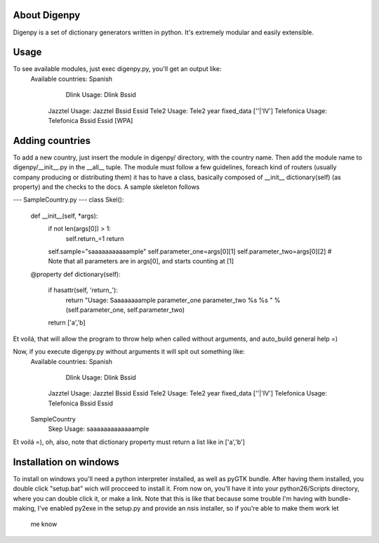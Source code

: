 About Digenpy
--------------
Digenpy is a set of dictionary generators written in python.
It's extremely modular and easily extensible.

Usage
------
To see available modules, just exec digenpy.py, you'll get an output like:
    Available countries:
    Spanish
	    Dlink		Usage: Dlink Bssid 
        Jazztel		Usage: Jazztel Bssid Essid
        Tele2		Usage: Tele2 year fixed_data [''|'IV']
        Telefonica	Usage: Telefonica Bssid Essid [WPA]

Adding countries
----------------
To add a new country, just insert the module in digenpy/ directory, with the country name.
Then add the module name to digenpy/__init__.py in the __all__ tuple.
The module must follow a few guidelines, foreach kind of routers (usually company producing or distributing them) it has to have a class, basically composed of __init__ dictionary(self) (as property) and the checks to the docs. A sample skeleton follows

--- SampleCountry.py ---
class Skel():
    def __init__(self, *args):
        if not len(args[0]) > 1:
            self.return_=1
            return
        self.sample="saaaaaaaaaaample"
        self.parameter_one=args[0][1]
        self.parameter_two=args[0][2] # Note that all parameters are in args[0], and starts counting at [1]

    @property
    def dictionary(self):
        if hasattr(self, 'return_'):
            return "Usage: Saaaaaaaample parameter_one parameter_two %s %s " %(self.parameter_one, self.parameter_two)

        return ['a','b]


Et voilá, that will allow the program to throw help when called without arguments, and auto_build general help =)

Now, if you execute digenpy.py without arguments it will spit out something like:
    Available countries:
    Spanish
	    Dlink		Usage: Dlink Bssid 
        Jazztel		Usage: Jazztel Bssid Essid
        Tele2		Usage: Tele2 year fixed_data [''|'IV']
        Telefonica	Usage: Telefonica Bssid Essid
    SampleCountry
        Skep        Usage: saaaaaaaaaaaaample

Et voilá =), oh, also, note that dictionary property must return a list like in ['a','b']

Installation on windows
-----------------------

To install on windows you'll need a python interpreter installed, as well as pyGTK bundle.
After having them installed, you double click "setup.bat" wich will procceed to install it.
From now on, you'll have it into your python26/Scripts directory, where you can double click
it, or make a link.
Note that this is like that because some trouble I'm having with bundle-making, I've enabled
py2exe in the setup.py and provide an nsis installer, so if you're able to make them work let
 me know
